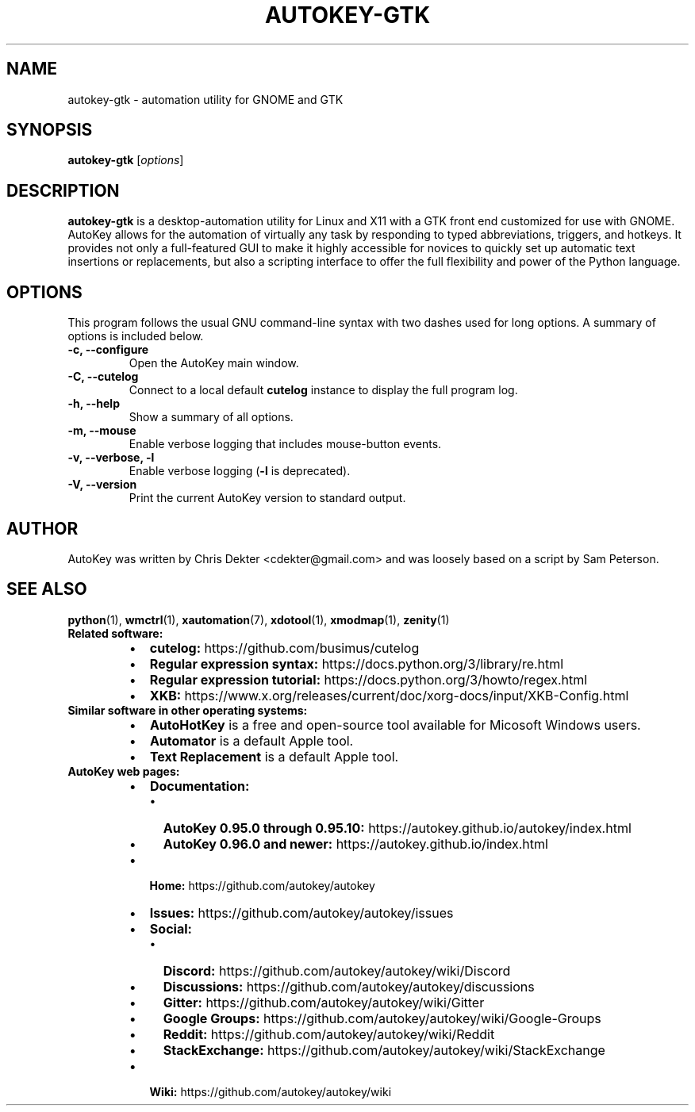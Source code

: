 .\"                                      Hey, EMACS: -*- nroff -*-
.\" Please adjust this date whenever revising the man page:
.TH AUTOKEY-GTK "1" "May 23, 2023"
.\"
.\" First parameter, NAME, should be all caps.
.\" Second parameter, SECTION, should be 1-8, maybe w/ subsection.
.\" Other parameters are allowed: see man(7), man(1).
.\"
.\" TeX users may be more comfortable with the \fB<whatever>\fR and
.\" \fI<whatever>\fR escape sequences to invoke bold-face or italics,
.\" respectively.
.\"
.\" Some roff macros for reference:
.\" .nh        disable hyphenation
.\" .hy        enable hyphenation
.\" .ad l      left-justify
.\" .ad b      justify to both left and right margins
.\" .nf        disable filling
.\" .fi        enable filling
.\" .br        insert line break
.\" .sp <n>    insert n+1 empty lines
.\" For man-page-specific macros, see man(7).
.SH NAME
autokey-gtk \- automation utility for GNOME and GTK
.SH SYNOPSIS
\fBautokey-gtk\fR [\fIoptions\fR]

.SH DESCRIPTION
\fBautokey-gtk\fR is a desktop-automation utility for Linux and X11 
with a GTK front end customized for use with GNOME. AutoKey allows for 
the automation of virtually any task by responding to typed 
abbreviations, triggers, and hotkeys. It provides not only a 
full-featured GUI to make it highly accessible for novices to quickly 
set up automatic text insertions or replacements, but also a scripting 
interface to offer the full flexibility and power of the Python 
language.
.SH OPTIONS
This program follows the usual GNU command-line syntax with two dashes 
used for long options. A summary of options is included below.
.TP
.B \-c, \-\-configure
Open the AutoKey main window.
.TP
.B \-C, \-\-cutelog
Connect to a local default \fBcutelog\fR instance to display the full 
program log.
.TP
.B \-h, \-\-help
Show a summary of all options.
.TP
.B \-m, \-\-mouse
Enable verbose logging that includes mouse-button events.
.TP
.B \-v, \-\-verbose, \-l
Enable verbose logging (\fB-l\fR is deprecated).
.TP
.B \-V, \-\-version
Print the current AutoKey version to standard output.
.SH AUTHOR
AutoKey was written by Chris Dekter <cdekter@gmail.com> and was loosely 
based on a script by Sam Peterson.
.SH SEE ALSO
.TP
\fBpython\fR(1), \fBwmctrl\fR(1), \fBxautomation\fR(7), \fBxdotool\fR(1), \fBxmodmap\fR(1), \fBzenity\fR(1)
.TP
\fBRelated software:\fR
.RS
.IP \[bu] 2
\fBcutelog:\fR https://github.com/busimus/cutelog
.IP \[bu] 2
\fBRegular expression syntax:\fR https://docs.python.org/3/library/re.html
.IP \[bu] 2
\fBRegular expression tutorial:\fR https://docs.python.org/3/howto/regex.html
.IP \[bu] 2
\fBXKB:\fR https://www.x.org/releases/current/doc/xorg-docs/input/XKB-Config.html
.RE
.TP
\fBSimilar software in other operating systems:\fR
.RS
.IP \[bu] 2
\fBAutoHotKey\fR is a free and open-source tool available for Micosoft
Windows users.
.IP \[bu] 2
\fBAutomator\fR is a default Apple tool.
.IP \[bu] 2
\fBText Replacement\fR is a default Apple tool.
.RE
.TP
\fBAutoKey web pages:\fR
.RS
.IP \[bu] 2
\fBDocumentation:\fR
.RS
.IP \[bu] 2
\fBAutoKey 0.95.0 through 0.95.10:\fR https://autokey.github.io/autokey/index.html
.IP \[bu] 2
\fBAutoKey 0.96.0 and newer:\fR https://autokey.github.io/index.html
.RE
.IP \[bu] 2
\fBHome:\fR https://github.com/autokey/autokey
.IP \[bu] 2
\fBIssues:\fR https://github.com/autokey/autokey/issues
.IP \[bu] 2
\fBSocial:\fR
.RS
.IP \[bu] 2
\fBDiscord:\fR https://github.com/autokey/autokey/wiki/Discord
.IP \[bu] 2
\fBDiscussions:\fR https://github.com/autokey/autokey/discussions
.IP \[bu] 2
\fBGitter:\fR https://github.com/autokey/autokey/wiki/Gitter
.IP \[bu] 2
\fBGoogle Groups:\fR https://github.com/autokey/autokey/wiki/Google-Groups
.IP \[bu] 2
\fBReddit:\fR https://github.com/autokey/autokey/wiki/Reddit
.IP \[bu] 2
\fBStackExchange:\fR https://github.com/autokey/autokey/wiki/StackExchange
.RE
.IP \[bu] 2
\fBWiki:\fR https://github.com/autokey/autokey/wiki
.RE
